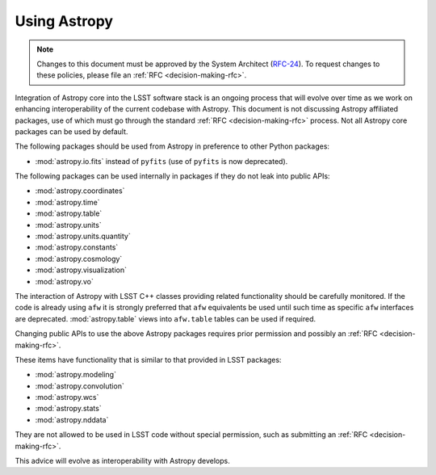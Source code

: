 #############
Using Astropy
#############

.. note::

   Changes to this document must be approved by the System Architect (`RFC-24 <https://jira.lsstcorp.org/browse/RFC-24>`_).
   To request changes to these policies, please file an :ref:`RFC <decision-making-rfc>`.

.. _cpp_using_astropy:

Integration of Astropy core into the LSST software stack is an ongoing process that will evolve over time as we work on enhancing interoperability of the current codebase with Astropy.
This document is not discussing Astropy affiliated packages, use of which must go through the standard :ref:`RFC <decision-making-rfc>` process.
Not all Astropy core packages can be used by default.

The following packages should be used from Astropy in preference to other Python packages:

* :mod:`astropy.io.fits` instead of ``pyfits`` (use of ``pyfits`` is now deprecated).

The following packages can be used internally in packages if they do not leak into public APIs:

* :mod:`astropy.coordinates`
* :mod:`astropy.time`
* :mod:`astropy.table`
* :mod:`astropy.units`
* :mod:`astropy.units.quantity`
* :mod:`astropy.constants`
* :mod:`astropy.cosmology`
* :mod:`astropy.visualization`
* :mod:`astropy.vo`

The interaction of Astropy with LSST C++ classes providing related functionality should be carefully monitored.
If the code is already using ``afw`` it is strongly preferred that ``afw`` equivalents be used until such time as specific ``afw`` interfaces are deprecated.
:mod:`astropy.table` views into ``afw.table`` tables can be used if required.

Changing public APIs to use the above Astropy packages requires prior permission and possibly an :ref:`RFC <decision-making-rfc>`.

These items have functionality that is similar to that provided in LSST packages:

* :mod:`astropy.modeling`
* :mod:`astropy.convolution`
* :mod:`astropy.wcs`
* :mod:`astropy.stats`
* :mod:`astropy.nddata`

They are not allowed to be used in LSST code without special permission, such as submitting an :ref:`RFC <decision-making-rfc>`.

This advice will evolve as interoperability with Astropy develops.
